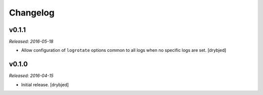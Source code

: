 Changelog
=========

v0.1.1
------

*Released: 2016-05-18*

- Allow configuration of ``logrotate`` options common to all logs when no
  specific logs are set. [drybjed]

v0.1.0
------

*Released: 2016-04-15*

- Initial release. [drybjed]

